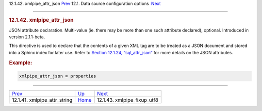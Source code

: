 .. raw:: html

   <div class="navheader">

12.1.42. xmlpipe\_attr\_json
`Prev <conf-xmlpipe-attr-string.html>`__ 
12.1. Data source configuration options
 `Next <conf-xmlpipe-fixup-utf8.html>`__

--------------

.. raw:: html

   </div>

.. raw:: html

   <div class="sect2">

.. raw:: html

   <div class="titlepage">

.. raw:: html

   <div>

.. raw:: html

   <div>

.. rubric:: 12.1.42. xmlpipe\_attr\_json
   :name: xmlpipe_attr_json
   :class: title

.. raw:: html

   </div>

.. raw:: html

   </div>

.. raw:: html

   </div>

JSON attribute declaration. Multi-value (ie. there may be more than one
such attribute declared), optional. Introduced in version 2.1.1-beta.

This directive is used to declare that the contents of a given XML tag
are to be treated as a JSON document and stored into a Sphinx index for
later use. Refer to `Section 12.1.24,
“sql\_attr\_json” <conf-sql-attr-json.html>`__ for more details on the
JSON attributes.

.. rubric:: Example:
   :name: example

.. code:: programlisting

    xmlpipe_attr_json = properties

.. raw:: html

   </div>

.. raw:: html

   <div class="navfooter">

--------------

+---------------------------------------------+----------------------------------+--------------------------------------------+
| `Prev <conf-xmlpipe-attr-string.html>`__    | `Up <confgroup-source.html>`__   |  `Next <conf-xmlpipe-fixup-utf8.html>`__   |
+---------------------------------------------+----------------------------------+--------------------------------------------+
| 12.1.41. xmlpipe\_attr\_string              | `Home <index.html>`__            |  12.1.43. xmlpipe\_fixup\_utf8             |
+---------------------------------------------+----------------------------------+--------------------------------------------+

.. raw:: html

   </div>
